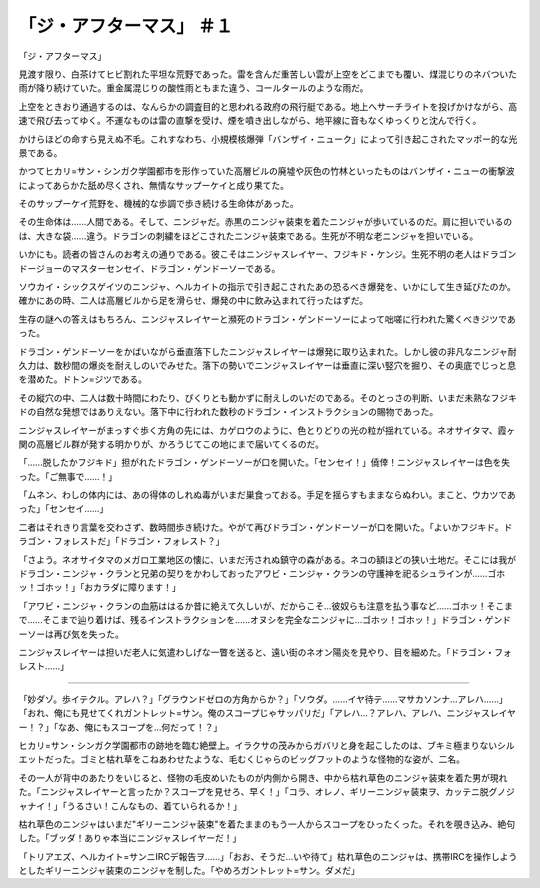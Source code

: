 =====================================
「ジ・アフターマス」 ＃１
=====================================

「ジ・アフターマス」

見渡す限り、白茶けてヒビ割れた平坦な荒野であった。雷を含んだ重苦しい雲が上空をどこまでも覆い、煤混じりのネバついた雨が降り続けていた。重金属混じりの酸性雨ともまた違う、コールタールのような雨だ。

上空をときおり通過するのは、なんらかの調査目的と思われる政府の飛行艇である。地上へサーチライトを投げかけながら、高速で飛び去ってゆく。不運なものは雷の直撃を受け、煙を噴き出しながら、地平線に音もなくゆっくりと沈んで行く。

かけらほどの命すら見えぬ不毛。これすなわち、小規模核爆弾「バンザイ・ニューク」によって引き起こされたマッポー的な光景である。

かつてヒカリ=サン・シンガク学園都市を形作っていた高層ビルの廃墟や灰色の竹林といったものはバンザイ・ニューの衝撃波によってあらかた舐め尽くされ、無情なサップーケイと成り果てた。

そのサップーケイ荒野を、機械的な歩調で歩き続ける生命体があった。

その生命体は……人間である。そして、ニンジャだ。赤黒のニンジャ装束を着たニンジャが歩いているのだ。肩に担いでいるのは、大きな袋……違う。ドラゴンの刺繍をほどこされたニンジャ装束である。生死が不明な老ニンジャを担いでいる。

いかにも。読者の皆さんのお考えの通りである。彼こそはニンジャスレイヤー、フジキド・ケンジ。生死不明の老人はドラゴンドージョーのマスターセンセイ、ドラゴン・ゲンドーソーである。

ソウカイ・シックスゲイツのニンジャ、ヘルカイトの指示で引き起こされたあの恐るべき爆発を、いかにして生き延びたのか。確かにあの時、二人は高層ビルから足を滑らせ、爆発の中に飲み込まれて行ったはずだ。

生存の謎への答えはもちろん、ニンジャスレイヤーと瀕死のドラゴン・ゲンドーソーによって咄嗟に行われた驚くべきジツであった。

ドラゴン・ゲンドーソーをかばいながら垂直落下したニンジャスレイヤーは爆発に取り込まれた。しかし彼の非凡なニンジャ耐久力は、数秒間の爆炎を耐えしのいでみせた。落下の勢いでニンジャスレイヤーは垂直に深い竪穴を掘り、その奥底でじっと息を潜めた。ドトン=ジツである。

その縦穴の中、二人は数十時間にわたり、ぴくりとも動かずに耐えしのいだのである。そのとっさの判断、いまだ未熟なフジキドの自然な発想ではありえない。落下中に行われた数秒のドラゴン・インストラクションの賜物であった。

ニンジャスレイヤーがまっすぐ歩く方角の先には、カゲロウのように、色とりどりの光の粒が揺れている。ネオサイタマ、霞ヶ関の高層ビル群が発する明かりが、かろうじてこの地にまで届いてくるのだ。

「……脱したかフジキド」担がれたドラゴン・ゲンドーソーが口を開いた。「センセイ！」僥倖！ニンジャスレイヤーは色を失った。「ご無事で……！」

「ムネン、わしの体内には、あの得体のしれぬ毒がいまだ巣食っておる。手足を揺らすもままならぬわい。まこと、ウカツであった」「センセイ……」

二者はそれきり言葉を交わさず、数時間歩き続けた。やがて再びドラゴン・ゲンドーソーが口を開いた。「よいかフジキド。ドラゴン・フォレストだ」「ドラゴン・フォレスト？」

「さよう。ネオサイタマのメガロ工業地区の懐に、いまだ汚されぬ鎮守の森がある。ネコの額ほどの狭い土地だ。そこには我がドラゴン・ニンジャ・クランと兄弟の契りをかわしておったアワビ・ニンジャ・クランの守護神を祀るシュラインが……ゴホッ！ゴホッ！」「おカラダに障ります！」

「アワビ・ニンジャ・クランの血筋ははるか昔に絶えて久しいが、だからこそ…彼奴らも注意を払う事など……ゴホッ！そこまで……そこまで辿り着けば、残るインストラクションを……オヌシを完全なニンジャに…ゴホッ！ゴホッ！」ドラゴン・ゲンドーソーは再び気を失った。

ニンジャスレイヤーは担いだ老人に気遣わしげな一瞥を送ると、遠い街のネオン陽炎を見やり、目を細めた。「ドラゴン・フォレスト……」

-----

「妙ダゾ。歩イテクル。アレハ？」「グラウンドゼロの方角からか？」「ソウダ。……イヤ待テ……マサカソンナ…アレハ……」「おれ、俺にも見せてくれガントレット=サン。俺のスコープじゃサッパリだ」「アレハ…？アレハ、アレハ、ニンジャスレイヤー！？」「なあ、俺にもスコープを…何だって！？」

ヒカリ=サン・シンガク学園都市の跡地を臨む絶壁上。イラクサの茂みからガバリと身を起こしたのは、ブキミ極まりないシルエットだった。ゴミと枯れ草をこねあわせたような、毛むくじゃらのビッグフットのような怪物的な姿が、二名。

その一人が背中のあたりをいじると、怪物の毛皮めいたものが内側から開き、中から枯れ草色のニンジャ装束を着た男が現れた。「ニンジャスレイヤーと言ったか？スコープを見せろ、早く！」「コラ、オレノ、ギリーニンジャ装束ヲ、カッテニ脱グノジャナイ！」「うるさい！こんなもの、着ていられるか！」

枯れ草色のニンジャはいまだ"ギリーニンジャ装束"を着たままのもう一人からスコープをひったくった。それを覗き込み、絶句した。「ブッダ！ありゃ本当にニンジャスレイヤーだ！」

「トリアエズ、ヘルカイト=サンニIRCデ報告ヲ……」「おお、そうだ…いや待て」枯れ草色のニンジャは、携帯IRCを操作しようとしたギリーニンジャ装束のニンジャを制した。「やめろガントレット=サン。ダメだ」

